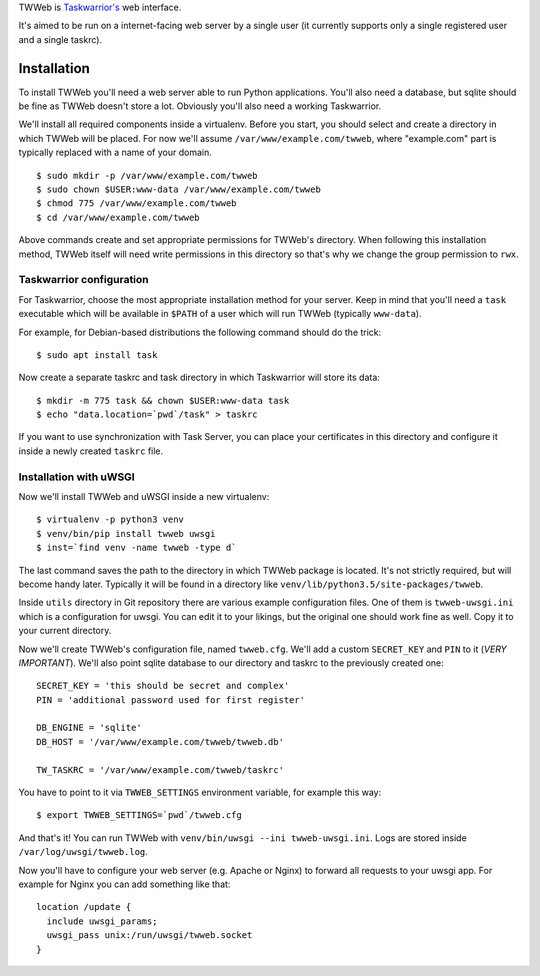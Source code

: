 TWWeb is `Taskwarrior's <https://taskwarrior.org>`__ web interface.

It's aimed to be run on a internet-facing web server by a single user (it
currently supports only a single registered user and a single taskrc).

Installation
============

To install TWWeb you'll need a web server able to run Python applications.
You'll also need a database, but sqlite should be fine as TWWeb doesn't store a
lot. Obviously you'll also need a working Taskwarrior.

We'll install all required components inside a virtualenv. Before you start, you
should select and create a directory in which TWWeb will be placed. For now
we'll assume ``/var/www/example.com/twweb``, where "example.com" part is
typically replaced with a name of your domain.

::

    $ sudo mkdir -p /var/www/example.com/twweb
    $ sudo chown $USER:www-data /var/www/example.com/twweb
    $ chmod 775 /var/www/example.com/twweb
    $ cd /var/www/example.com/twweb

Above commands create and set appropriate permissions for TWWeb's directory.
When following this installation method, TWWeb itself will need write
permissions in this directory so that's why we change the group permission to
``rwx``.

Taskwarrior configuration
-------------------------

For Taskwarrior, choose the most appropriate installation method for your
server. Keep in mind that you'll need a ``task`` executable which will be
available in ``$PATH`` of a user which will run TWWeb (typically ``www-data``).

For example, for Debian-based distributions the following command should do the
trick:

::

    $ sudo apt install task

Now create a separate taskrc and task directory in which Taskwarrior will store
its data:

::

    $ mkdir -m 775 task && chown $USER:www-data task
    $ echo "data.location=`pwd`/task" > taskrc

If you want to use synchronization with Task Server, you can place your
certificates in this directory and configure it inside a newly created
``taskrc`` file.

Installation with uWSGI
-----------------------

Now we'll install TWWeb and uWSGI inside a new virtualenv:

::

    $ virtualenv -p python3 venv
    $ venv/bin/pip install twweb uwsgi
    $ inst=`find venv -name twweb -type d`

The last command saves the path to the directory in which TWWeb package is
located. It's not strictly required, but will become handy later.  Typically it
will be found in a directory like ``venv/lib/python3.5/site-packages/twweb``.

Inside ``utils`` directory in Git repository there are various example
configuration files. One of them is ``twweb-uwsgi.ini`` which is a configuration
for uwsgi. You can edit it to your likings, but the original one should work
fine as well. Copy it to your current directory.

Now we'll create TWWeb's configuration file, named ``twweb.cfg``. We'll add a
custom ``SECRET_KEY`` and ``PIN`` to it (*VERY IMPORTANT*). We'll also point
sqlite database to our directory and taskrc to the previously created one:

::

    SECRET_KEY = 'this should be secret and complex'
    PIN = 'additional password used for first register'

    DB_ENGINE = 'sqlite'
    DB_HOST = '/var/www/example.com/twweb/twweb.db'

    TW_TASKRC = '/var/www/example.com/twweb/taskrc'

You have to point to it via ``TWWEB_SETTINGS`` environment variable, for example
this way:

::

    $ export TWWEB_SETTINGS=`pwd`/twweb.cfg

And that's it! You can run TWWeb with ``venv/bin/uwsgi --ini twweb-uwsgi.ini``.
Logs are stored inside ``/var/log/uwsgi/twweb.log``.

Now you'll have to configure your web server (e.g. Apache or Nginx) to forward
all requests to your uwsgi app. For example for Nginx you can add something like
that:

::

    location /update {
      include uwsgi_params;
      uwsgi_pass unix:/run/uwsgi/twweb.socket
    }


